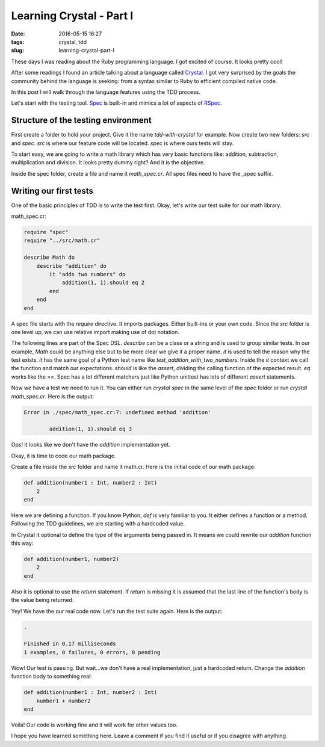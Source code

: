 Learning Crystal - Part I
#########################

:date: 2016-05-15 16:27
:tags: crystal, tdd
:slug: learning-crystal-part-I

These days I was reading about the Ruby programming language. I got excited of course. It looks pretty cool!

After some readings I found an article talking about a language called `Crystal`_. I got very surprised by the goals the community behind the language is seeking: from a syntax similar to Ruby to efficient compiled native code.

In this post I will walk through the language features using the TDD process.

Let's start with the testing tool. `Spec`_ is built-in and mimics a lot of aspects of `RSpec`_.

Structure of the testing environment
------------------------------------

First create a folder to hold your project. Give it the name `tdd-with-crystal` for example. Now create two new folders: `src` and `spec`.
`src` is where our feature code will be located. `spec` is where ours tests will stay.

To start easy, we are going to write a math library which has very basic functions like: addition, subtraction, multiplication and division. It looks pretty dummy right? And it is the objective.

Inside the spec folder, create a file and name it `math_spec.cr`. All spec files need to have the `_spec` suffix.

Writing our first tests
-----------------------

One of the basic principles of TDD is to write the test first. Okay, let's write our test suite for our math library.

math_spec.cr:

.. code-block:: ruby

    require "spec"
    require "../src/math.cr"

    describe Math do
        describe "addition" do
            it "adds two numbers" do
                addition(1, 1).should eq 2
            end
        end
    end

A spec file starts with the `require` directive. It imports packages. Either built-ins or your own code. Since the `src` folder is one level up, we can use relative import making use of dot notation.

The following lines are part of the Spec DSL. `describe` can be a class or a string and is used to group similar tests. In our example, `Math` could be anything else but to be more clear we give it a proper name. `it` is used to tell the reason why the test exists. `it` has the same goal of a Python test name like `test_addition_with_two_numbers`. Inside the `it` context we call the function and match our expectations. `should` is like the `assert`, dividing the calling function of the expected result. `eq` works like the `==`. Spec has a lot different matchers just like Python unittest has lots of different `assert` statements.

Now we have a test we need to run it. You can either run `crystal spec` in the same level of the `spec` folder or run `crystal math_spec.cr`. Here is the output:

.. code-block:: shell

    Error in ./spec/math_spec.cr:7: undefined method 'addition'

            addition(1, 1).should eq 3

Ops! It looks like we don't have the `addition` implementation yet.

Okay, it is time to code our math package.

Create a file inside the `src` folder and name it math.cr.
Here is the initial code of our math package:

.. code-block:: ruby

    def addition(number1 : Int, number2 : Int)
        2
    end

Here we are defining a function. If you know Python, `def` is very familiar to you. It either defines a function or a method.
Following the TDD guidelines, we are starting with a hardcoded value.

In Crystal it optional to define the type of the arguments being passed in. It means we could rewrite our `addition` function this way:

.. code-block:: ruby

    def addition(number1, number2)
        2
    end

Also it is optional to use the `return` statement. If `return` is missing it is assumed that the last line of the function's body is the value being returned.

Yey! We have the our real code now. Let's run the test suite again. Here is the output:

.. code-block:: shell

    .

    Finished in 0.17 milliseconds
    1 examples, 0 failures, 0 errors, 0 pending

Wow! Our test is passing. But wait...we don't have a real implementation, just a hardcoded return. Change the `addition` function body to something real: 

.. code-block:: ruby

    def addition(number1 : Int, number2 : Int)
        number1 + number2
    end

Voilá! Our code is working fine and it will work for other values too.

I hope you have learned something here. Leave a comment if you find it useful or if you disagree with anything. 

.. _Crystal: http://crystal-lang.org/
.. _Spec: http://crystal-lang.org/api/Spec.html
.. _RSpec: http://rspec.info/
